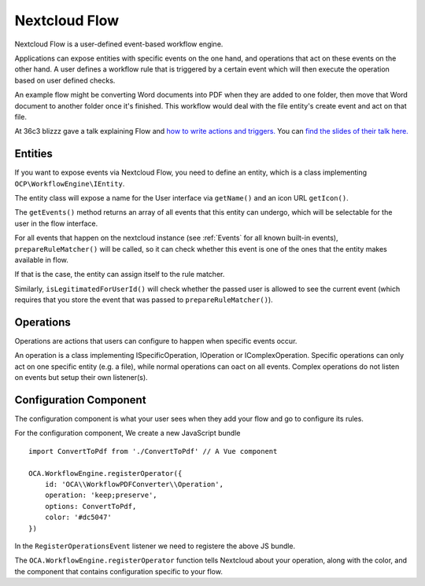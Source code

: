 ==============
Nextcloud Flow
==============

Nextcloud Flow is a user-defined event-based workflow engine.

Applications can expose entities with specific events on the one hand, and operations that act on these events on the other hand. A user defines a workflow rule that is triggered by a certain event which will then execute the operation based on user defined checks.

An example flow might be converting Word documents into PDF when they are added to one folder, then move that Word document to another folder once it's finished. This workflow would deal with the file entity's create event and act on that file.

At 36c3 blizzz gave a talk explaining Flow and `how to write actions and triggers. <https://mirror.eu.oneandone.net/projects/media.ccc.de/congress/2019/h264-sd/36c3-oio-174-eng-Building_Nextcloud_Flow_sd.mp4>`_ You can `find the slides of their talk here. <https://nextcloud.com/wp-content/themes/next/assets/files/Building_nextcloud_flow.pdf>`_

Entities
========

If you want to expose events via Nextcloud Flow, you need to define an entity, which is a class implementing ``OCP\WorkflowEngine\IEntity``.

The entity class will expose a name for the User interface via ``getName()`` and an icon URL ``getIcon()``.

The ``getEvents()`` method returns an array of all events that this entity can undergo, which will be selectable for the user in the flow interface.

For all events that happen on the nextcloud instance (see :ref:`Events` for all known built-in events), ``prepareRuleMatcher()`` will be called, so it can check whether this event is one of the ones that the entity makes available in flow.

If that is the case, the entity can assign itself to the rule matcher.

Similarly, ``isLegitimatedForUserId()`` will check whether the passed user is allowed to see the current event (which requires that you store the event that was passed to ``prepareRuleMatcher()``).

Operations
==========

Operations are actions that users can configure to happen when specific events occur.

An operation is a class implementing ISpecificOperation, IOperation or IComplexOperation. Specific operations can only act on one specific entity (e.g. a file), while normal operations can oact on all events. Complex operations do not listen on events but setup their own listener(s).


Configuration Component
=======================

The configuration component is what your user sees when they add your flow and go to configure its rules.

For the configuration component, We create a new JavaScript bundle ::

    import ConvertToPdf from './ConvertToPdf' // A Vue component

    OCA.WorkflowEngine.registerOperator({
        id: 'OCA\\WorkflowPDFConverter\\Operation',
        operation: 'keep;preserve',
        options: ConvertToPdf,
        color: '#dc5047'
    })

In the ``RegisterOperationsEvent`` listener we need to registere the above JS bundle.

The ``OCA.WorkflowEngine.registerOperator`` function tells Nextcloud about your operation, along with the color, and the component that contains configuration specific to your flow.
